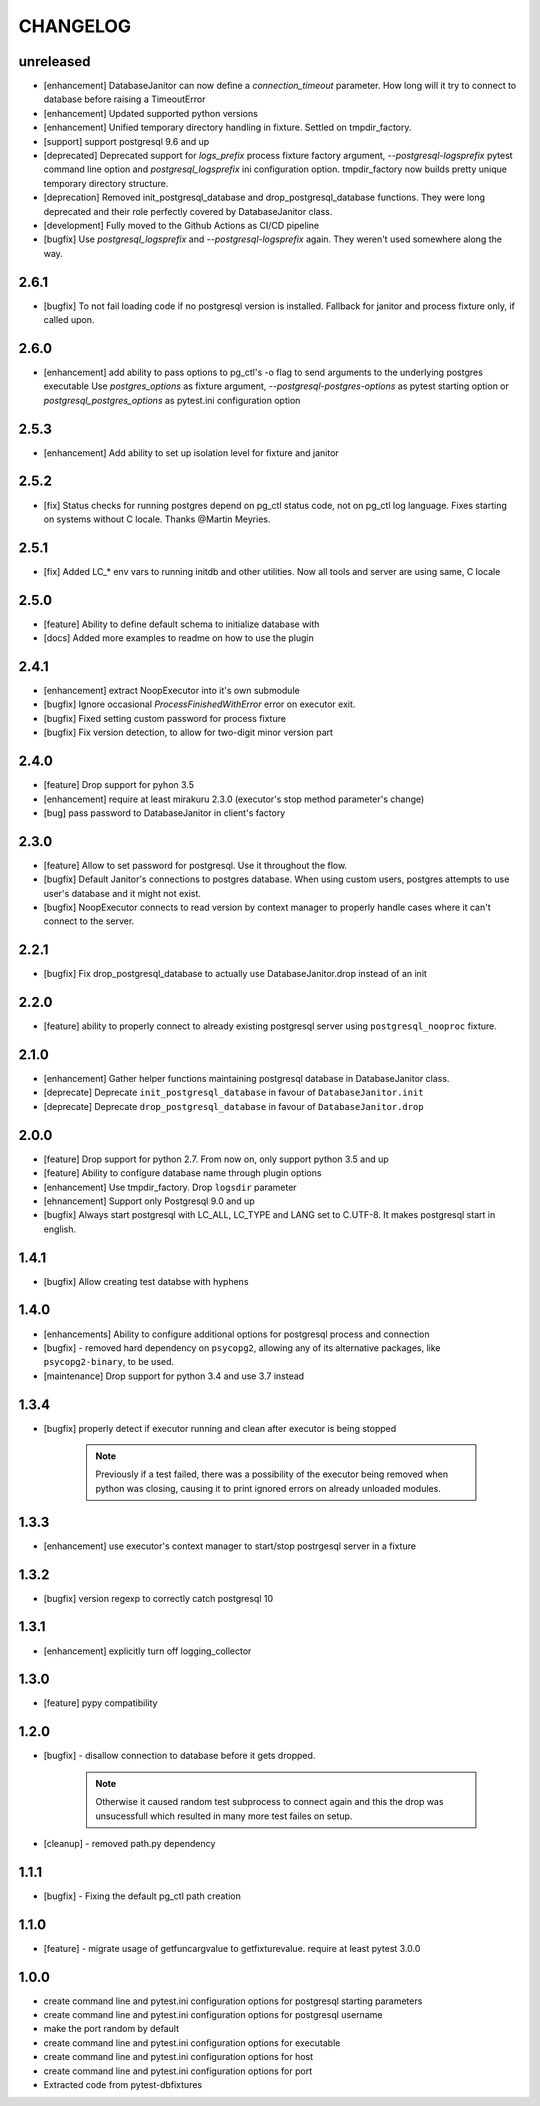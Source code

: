 CHANGELOG
=========

unreleased
----------

- [enhancement] DatabaseJanitor can now define a `connection_timeout` parameter.
  How long will it try to connect to database before raising a TimeoutError
- [enhancement] Updated supported python versions
- [enhancement] Unified temporary directory handling in fixture. Settled on tmpdir_factory.
- [support] support postgresql 9.6 and up
- [deprecated] Deprecated support for `logs_prefix` process fixture factory argument,
  `--postgresql-logsprefix` pytest command line option and `postgresql_logsprefix`
  ini configuration option. tmpdir_factory now builds pretty unique temporary directory structure.
- [deprecation] Removed init_postgresql_database and drop_postgresql_database functions.
  They were long deprecated and their role perfectly covered by DatabaseJanitor class.
- [development] Fully moved to the Github Actions as CI/CD pipeline
- [bugfix] Use `postgresql_logsprefix` and `--postgresql-logsprefix` again.
  They weren't used somewhere along the way.

2.6.1
----------

- [bugfix] To not fail loading code if no postgresql version is installed.
  Fallback for janitor and process fixture only, if called upon.

2.6.0
----------

- [enhancement] add ability to pass options to pg_ctl's -o flag to send arguments to the underlying postgres executable 
  Use `postgres_options` as fixture argument, `--postgresql-postgres-options` as pytest starting option or
  `postgresql_postgres_options` as pytest.ini configuration option

2.5.3
----------

- [enhancement] Add ability to set up isolation level for fixture and janitor

2.5.2
----------

- [fix] Status checks for running postgres depend on pg_ctl status code,
  not on pg_ctl log language. Fixes starting on systems without C locale.
  Thanks @Martin Meyries.


2.5.1
----------

- [fix] Added LC_* env vars to running initdb and other utilities.
  Now all tools and server are using same, C locale


2.5.0
----------

- [feature] Ability to define default schema to initialize database with
- [docs] Added more examples to readme on how to use the plugin


2.4.1
----------

- [enhancement] extract NoopExecutor into it's own submodule
- [bugfix] Ignore occasional `ProcessFinishedWithError` error on executor exit.
- [bugfix] Fixed setting custom password for process fixture
- [bugfix] Fix version detection, to allow for two-digit minor version part

2.4.0
----------

- [feature] Drop support for pyhon 3.5
- [enhancement] require at least mirakuru 2.3.0 (executor's stop method parameter's change)
- [bug] pass password to DatabaseJanitor in client's factory

2.3.0
----------

- [feature] Allow to set password for postgresql. Use it throughout the flow.
- [bugfix] Default Janitor's connections to postgres database. When using custom users, 
  postgres attempts to use user's database and it might not exist.
- [bugfix] NoopExecutor connects to read version by context manager to properly handle cases
  where it can't connect to the server.

2.2.1
----------

- [bugfix] Fix drop_postgresql_database to actually use DatabaseJanitor.drop instead of an init

2.2.0
----------

- [feature] ability to properly connect to already existing postgresql server using ``postgresql_nooproc`` fixture.

2.1.0
----------

- [enhancement] Gather helper functions maintaining postgresql database in DatabaseJanitor class.
- [deprecate] Deprecate ``init_postgresql_database`` in favour of ``DatabaseJanitor.init``
- [deprecate] Deprecate ``drop_postgresql_database`` in favour of ``DatabaseJanitor.drop``

2.0.0
----------

- [feature] Drop support for python 2.7. From now on, only support python 3.5 and up
- [feature] Ability to configure database name through plugin options
- [enhancement] Use tmpdir_factory. Drop ``logsdir`` parameter
- [ehnancement] Support only Postgresql 9.0 and up
- [bugfix] Always start postgresql with LC_ALL, LC_TYPE and LANG set to C.UTF-8.
  It makes postgresql start in english.

1.4.1
----------

- [bugfix] Allow creating test databse with hyphens 

1.4.0
----------

- [enhancements] Ability to configure additional options for postgresql process and connection
- [bugfix] - removed hard dependency on ``psycopg2``, allowing any of its alternative packages, like
  ``psycopg2-binary``, to be used.
- [maintenance] Drop support for python 3.4 and use 3.7 instead

1.3.4
----------

- [bugfix] properly detect if executor running and clean after executor is being stopped

    .. note::

        Previously if a test failed, there was a possibility of the executor being removed when python was closing,
        causing it to print ignored errors on already unloaded modules.

1.3.3
----------

- [enhancement] use executor's context manager to start/stop postrgesql server in a fixture

1.3.2
----------

- [bugfix] version regexp to correctly catch postgresql 10

1.3.1
----------

- [enhancement] explicitly turn off logging_collector

1.3.0
----------

- [feature] pypy compatibility

1.2.0
----------

- [bugfix] - disallow connection to database before it gets dropped.

    .. note::

        Otherwise it caused random test subprocess to connect again and this the drop was unsucessfull which resulted in many more test failes on setup.

- [cleanup] - removed path.py dependency

1.1.1
----------

- [bugfix] - Fixing the default pg_ctl path creation

1.1.0
----------

- [feature] - migrate usage of getfuncargvalue to getfixturevalue. require at least pytest 3.0.0

1.0.0
----------

- create command line and pytest.ini configuration options for postgresql starting parameters
- create command line and pytest.ini configuration options for postgresql username
- make the port random by default
- create command line and pytest.ini configuration options for executable
- create command line and pytest.ini configuration options for host
- create command line and pytest.ini configuration options for port
- Extracted code from pytest-dbfixtures
